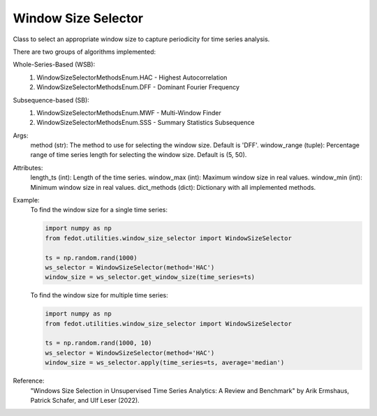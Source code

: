 Window Size Selector
=====================

Class to select an appropriate window size to capture periodicity for time series analysis.

There are two groups of algorithms implemented:

Whole-Series-Based (WSB):
    1. WindowSizeSelectorMethodsEnum.HAC - Highest Autocorrelation
    2. WindowSizeSelectorMethodsEnum.DFF - Dominant Fourier Frequency

Subsequence-based (SB):
    1. WindowSizeSelectorMethodsEnum.MWF - Multi-Window Finder
    2. WindowSizeSelectorMethodsEnum.SSS - Summary Statistics Subsequence

Args:
    method (str): The method to use for selecting the window size. Default is 'DFF'.
    window_range (tuple): Percentage range of time series length for selecting the window size. Default is (5, 50).

Attributes:
    length_ts (int): Length of the time series.
    window_max (int): Maximum window size in real values.
    window_min (int): Minimum window size in real values.
    dict_methods (dict): Dictionary with all implemented methods.

Example:
    To find the window size for a single time series:

    .. code-block:: python

        import numpy as np
        from fedot.utilities.window_size_selector import WindowSizeSelector

        ts = np.random.rand(1000)
        ws_selector = WindowSizeSelector(method='HAC')
        window_size = ws_selector.get_window_size(time_series=ts)

    To find the window size for multiple time series:

    .. code-block:: python

        import numpy as np
        from fedot.utilities.window_size_selector import WindowSizeSelector

        ts = np.random.rand(1000, 10)
        ws_selector = WindowSizeSelector(method='HAC')
        window_size = ws_selector.apply(time_series=ts, average='median')

Reference:
    "Windows Size Selection in Unsupervised Time Series Analytics: A Review and Benchmark" by Arik Ermshaus, Patrick Schafer, and Ulf Leser (2022).
